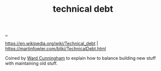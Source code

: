 :PROPERTIES:
:ID: 137588e9-7c79-4131-81c3-97d2bdf33709
:END:
#+TITLE: technical debt

[[file:..][..]]

https://en.wikipedia.org/wiki/Technical_debt |
https://martinfowler.com/bliki/TechnicalDebt.html

Coined by [[id:40e888ea-7732-41da-8776-7f506844e7f7][Ward Cunningham]] to explain how to balance building new stuff with maintaining old stuff.
